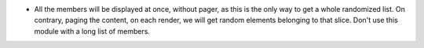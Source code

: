 - All the members will be displayed at once, without pager, as this is the only
  way to get a whole randomized list. On contrary, paging the content, on each
  render, we will get random elements belonging to that slice. Don't use this
  module with a long list of members.
